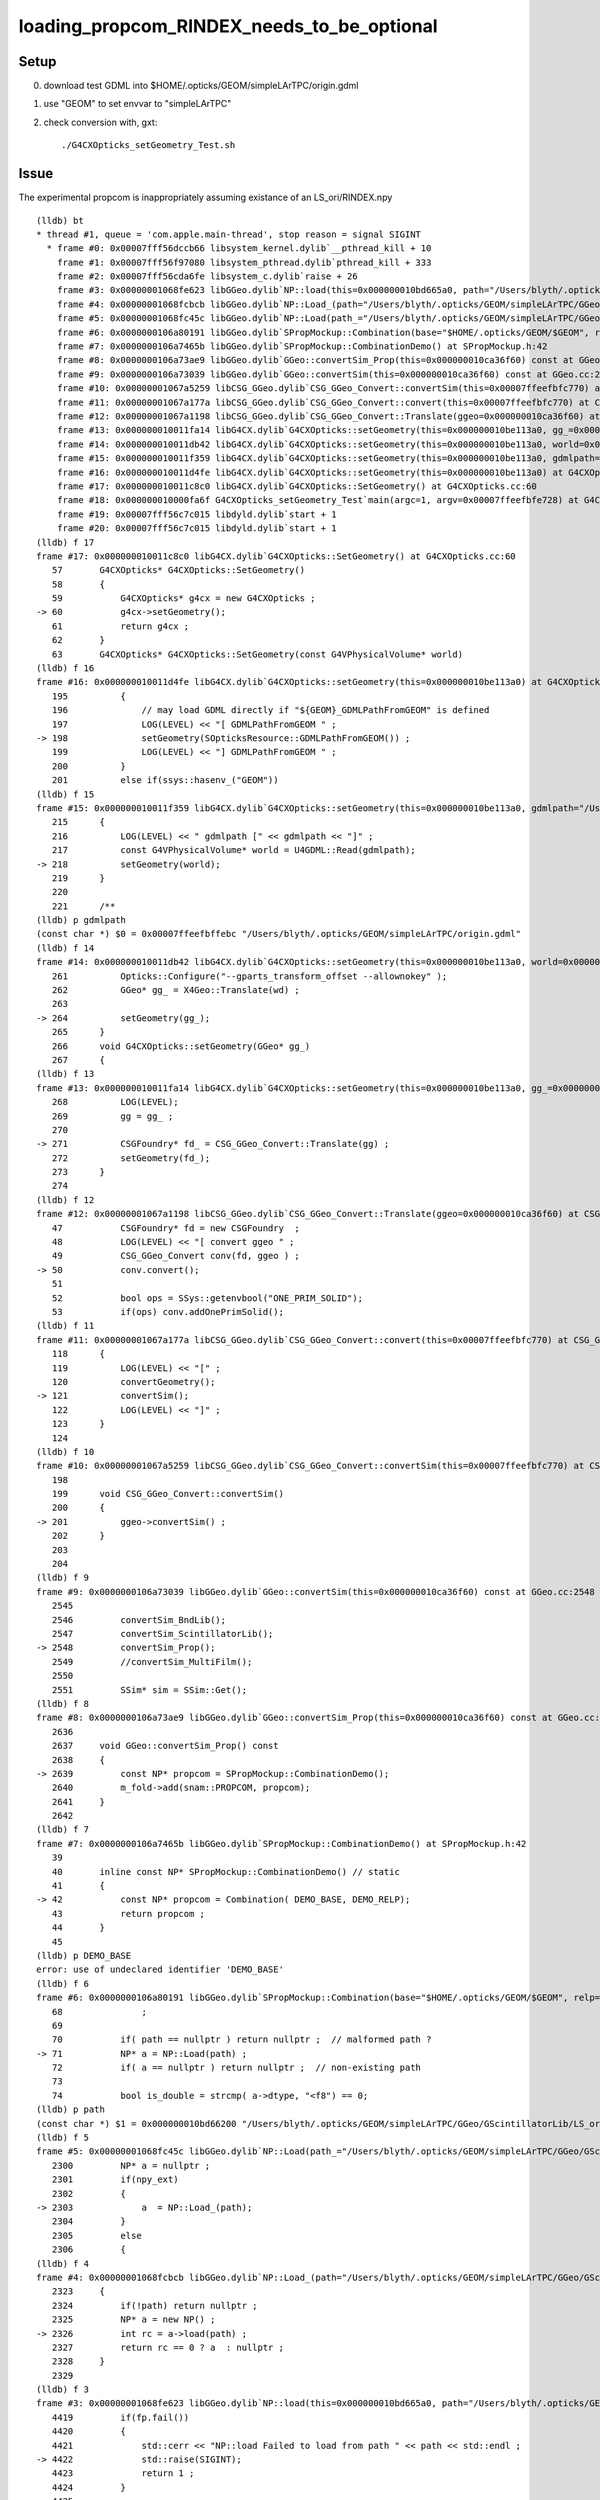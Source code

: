 loading_propcom_RINDEX_needs_to_be_optional
==============================================

Setup
------

0. download test GDML into $HOME/.opticks/GEOM/simpleLArTPC/origin.gdml 
1. use "GEOM" to set envvar to "simpleLArTPC"
2. check conversion with, gxt::

    ./G4CXOpticks_setGeometry_Test.sh


Issue
--------

The experimental propcom is inappropriately assuming existance of an LS_ori/RINDEX.npy 
 

::

    (lldb) bt
    * thread #1, queue = 'com.apple.main-thread', stop reason = signal SIGINT
      * frame #0: 0x00007fff56dccb66 libsystem_kernel.dylib`__pthread_kill + 10
        frame #1: 0x00007fff56f97080 libsystem_pthread.dylib`pthread_kill + 333
        frame #2: 0x00007fff56cda6fe libsystem_c.dylib`raise + 26
        frame #3: 0x00000001068fe623 libGGeo.dylib`NP::load(this=0x000000010bd665a0, path="/Users/blyth/.opticks/GEOM/simpleLArTPC/GGeo/GScintillatorLib/LS_ori/RINDEX.npy") at NP.hh:4422
        frame #4: 0x00000001068fcbcb libGGeo.dylib`NP::Load_(path="/Users/blyth/.opticks/GEOM/simpleLArTPC/GGeo/GScintillatorLib/LS_ori/RINDEX.npy") at NP.hh:2326
        frame #5: 0x00000001068fc45c libGGeo.dylib`NP::Load(path_="/Users/blyth/.opticks/GEOM/simpleLArTPC/GGeo/GScintillatorLib/LS_ori/RINDEX.npy") at NP.hh:2303
        frame #6: 0x0000000106a80191 libGGeo.dylib`SPropMockup::Combination(base="$HOME/.opticks/GEOM/$GEOM", relp="GGeo/GScintillatorLib/LS_ori/RINDEX.npy") at SPropMockup.h:71
        frame #7: 0x0000000106a7465b libGGeo.dylib`SPropMockup::CombinationDemo() at SPropMockup.h:42
        frame #8: 0x0000000106a73ae9 libGGeo.dylib`GGeo::convertSim_Prop(this=0x000000010ca36f60) const at GGeo.cc:2639
        frame #9: 0x0000000106a73039 libGGeo.dylib`GGeo::convertSim(this=0x000000010ca36f60) const at GGeo.cc:2548
        frame #10: 0x00000001067a5259 libCSG_GGeo.dylib`CSG_GGeo_Convert::convertSim(this=0x00007ffeefbfc770) at CSG_GGeo_Convert.cc:201
        frame #11: 0x00000001067a177a libCSG_GGeo.dylib`CSG_GGeo_Convert::convert(this=0x00007ffeefbfc770) at CSG_GGeo_Convert.cc:121
        frame #12: 0x00000001067a1198 libCSG_GGeo.dylib`CSG_GGeo_Convert::Translate(ggeo=0x000000010ca36f60) at CSG_GGeo_Convert.cc:50
        frame #13: 0x000000010011fa14 libG4CX.dylib`G4CXOpticks::setGeometry(this=0x000000010be113a0, gg_=0x000000010ca36f60) at G4CXOpticks.cc:271
        frame #14: 0x000000010011db42 libG4CX.dylib`G4CXOpticks::setGeometry(this=0x000000010be113a0, world=0x000000010be41aa0) at G4CXOpticks.cc:264
        frame #15: 0x000000010011f359 libG4CX.dylib`G4CXOpticks::setGeometry(this=0x000000010be113a0, gdmlpath="/Users/blyth/.opticks/GEOM/simpleLArTPC/origin.gdml") at G4CXOpticks.cc:218
        frame #16: 0x000000010011d4fe libG4CX.dylib`G4CXOpticks::setGeometry(this=0x000000010be113a0) at G4CXOpticks.cc:198
        frame #17: 0x000000010011c8c0 libG4CX.dylib`G4CXOpticks::SetGeometry() at G4CXOpticks.cc:60
        frame #18: 0x000000010000fa6f G4CXOpticks_setGeometry_Test`main(argc=1, argv=0x00007ffeefbfe728) at G4CXOpticks_setGeometry_Test.cc:16
        frame #19: 0x00007fff56c7c015 libdyld.dylib`start + 1
        frame #20: 0x00007fff56c7c015 libdyld.dylib`start + 1
    (lldb) f 17
    frame #17: 0x000000010011c8c0 libG4CX.dylib`G4CXOpticks::SetGeometry() at G4CXOpticks.cc:60
       57  	G4CXOpticks* G4CXOpticks::SetGeometry()
       58  	{
       59  	    G4CXOpticks* g4cx = new G4CXOpticks ;
    -> 60  	    g4cx->setGeometry(); 
       61  	    return g4cx ; 
       62  	}
       63  	G4CXOpticks* G4CXOpticks::SetGeometry(const G4VPhysicalVolume* world)
    (lldb) f 16
    frame #16: 0x000000010011d4fe libG4CX.dylib`G4CXOpticks::setGeometry(this=0x000000010be113a0) at G4CXOpticks.cc:198
       195 	    {
       196 	        // may load GDML directly if "${GEOM}_GDMLPathFromGEOM" is defined
       197 	        LOG(LEVEL) << "[ GDMLPathFromGEOM " ; 
    -> 198 	        setGeometry(SOpticksResource::GDMLPathFromGEOM()) ; 
       199 	        LOG(LEVEL) << "] GDMLPathFromGEOM " ; 
       200 	    }
       201 	    else if(ssys::hasenv_("GEOM"))
    (lldb) f 15
    frame #15: 0x000000010011f359 libG4CX.dylib`G4CXOpticks::setGeometry(this=0x000000010be113a0, gdmlpath="/Users/blyth/.opticks/GEOM/simpleLArTPC/origin.gdml") at G4CXOpticks.cc:218
       215 	{
       216 	    LOG(LEVEL) << " gdmlpath [" << gdmlpath << "]" ;
       217 	    const G4VPhysicalVolume* world = U4GDML::Read(gdmlpath);
    -> 218 	    setGeometry(world); 
       219 	}
       220 	
       221 	/**
    (lldb) p gdmlpath
    (const char *) $0 = 0x00007ffeefbffebc "/Users/blyth/.opticks/GEOM/simpleLArTPC/origin.gdml"
    (lldb) f 14
    frame #14: 0x000000010011db42 libG4CX.dylib`G4CXOpticks::setGeometry(this=0x000000010be113a0, world=0x000000010be41aa0) at G4CXOpticks.cc:264
       261 	    Opticks::Configure("--gparts_transform_offset --allownokey" );  
       262 	    GGeo* gg_ = X4Geo::Translate(wd) ; 
       263 	
    -> 264 	    setGeometry(gg_); 
       265 	}
       266 	void G4CXOpticks::setGeometry(GGeo* gg_)
       267 	{
    (lldb) f 13
    frame #13: 0x000000010011fa14 libG4CX.dylib`G4CXOpticks::setGeometry(this=0x000000010be113a0, gg_=0x000000010ca36f60) at G4CXOpticks.cc:271
       268 	    LOG(LEVEL); 
       269 	    gg = gg_ ; 
       270 	
    -> 271 	    CSGFoundry* fd_ = CSG_GGeo_Convert::Translate(gg) ; 
       272 	    setGeometry(fd_); 
       273 	}
       274 	
    (lldb) f 12
    frame #12: 0x00000001067a1198 libCSG_GGeo.dylib`CSG_GGeo_Convert::Translate(ggeo=0x000000010ca36f60) at CSG_GGeo_Convert.cc:50
       47  	    CSGFoundry* fd = new CSGFoundry  ; 
       48  	    LOG(LEVEL) << "[ convert ggeo " ; 
       49  	    CSG_GGeo_Convert conv(fd, ggeo ) ; 
    -> 50  	    conv.convert(); 
       51  	
       52  	    bool ops = SSys::getenvbool("ONE_PRIM_SOLID"); 
       53  	    if(ops) conv.addOnePrimSolid(); 
    (lldb) f 11
    frame #11: 0x00000001067a177a libCSG_GGeo.dylib`CSG_GGeo_Convert::convert(this=0x00007ffeefbfc770) at CSG_GGeo_Convert.cc:121
       118 	{
       119 	    LOG(LEVEL) << "[" ; 
       120 	    convertGeometry(); 
    -> 121 	    convertSim(); 
       122 	    LOG(LEVEL) << "]" ; 
       123 	}
       124 	
    (lldb) f 10
    frame #10: 0x00000001067a5259 libCSG_GGeo.dylib`CSG_GGeo_Convert::convertSim(this=0x00007ffeefbfc770) at CSG_GGeo_Convert.cc:201
       198 	
       199 	void CSG_GGeo_Convert::convertSim() 
       200 	{
    -> 201 	    ggeo->convertSim() ; 
       202 	}
       203 	
       204 	
    (lldb) f 9
    frame #9: 0x0000000106a73039 libGGeo.dylib`GGeo::convertSim(this=0x000000010ca36f60) const at GGeo.cc:2548
       2545	
       2546	    convertSim_BndLib(); 
       2547	    convertSim_ScintillatorLib(); 
    -> 2548	    convertSim_Prop(); 
       2549	    //convertSim_MultiFilm(); 
       2550	
       2551	    SSim* sim = SSim::Get();
    (lldb) f 8
    frame #8: 0x0000000106a73ae9 libGGeo.dylib`GGeo::convertSim_Prop(this=0x000000010ca36f60) const at GGeo.cc:2639
       2636	
       2637	void GGeo::convertSim_Prop() const 
       2638	{
    -> 2639	    const NP* propcom = SPropMockup::CombinationDemo();
       2640	    m_fold->add(snam::PROPCOM, propcom); 
       2641	}
       2642	
    (lldb) f 7
    frame #7: 0x0000000106a7465b libGGeo.dylib`SPropMockup::CombinationDemo() at SPropMockup.h:42
       39  	
       40  	inline const NP* SPropMockup::CombinationDemo() // static
       41  	{
    -> 42  	    const NP* propcom = Combination( DEMO_BASE, DEMO_RELP);
       43  	    return propcom ;  
       44  	}
       45  	
    (lldb) p DEMO_BASE
    error: use of undeclared identifier 'DEMO_BASE'
    (lldb) f 6
    frame #6: 0x0000000106a80191 libGGeo.dylib`SPropMockup::Combination(base="$HOME/.opticks/GEOM/$GEOM", relp="GGeo/GScintillatorLib/LS_ori/RINDEX.npy") at SPropMockup.h:71
       68  	        ;
       69  	
       70  	    if( path == nullptr ) return nullptr ;  // malformed path ?
    -> 71  	    NP* a = NP::Load(path) ; 
       72  	    if( a == nullptr ) return nullptr ;  // non-existing path 
       73  	
       74  	    bool is_double = strcmp( a->dtype, "<f8") == 0; 
    (lldb) p path
    (const char *) $1 = 0x000000010bd66200 "/Users/blyth/.opticks/GEOM/simpleLArTPC/GGeo/GScintillatorLib/LS_ori/RINDEX.npy"
    (lldb) f 5
    frame #5: 0x00000001068fc45c libGGeo.dylib`NP::Load(path_="/Users/blyth/.opticks/GEOM/simpleLArTPC/GGeo/GScintillatorLib/LS_ori/RINDEX.npy") at NP.hh:2303
       2300	    NP* a = nullptr ; 
       2301	    if(npy_ext)
       2302	    {
    -> 2303	        a  = NP::Load_(path);
       2304	    }  
       2305	    else
       2306	    {
    (lldb) f 4
    frame #4: 0x00000001068fcbcb libGGeo.dylib`NP::Load_(path="/Users/blyth/.opticks/GEOM/simpleLArTPC/GGeo/GScintillatorLib/LS_ori/RINDEX.npy") at NP.hh:2326
       2323	{
       2324	    if(!path) return nullptr ; 
       2325	    NP* a = new NP() ; 
    -> 2326	    int rc = a->load(path) ; 
       2327	    return rc == 0 ? a  : nullptr ; 
       2328	}
       2329	
    (lldb) f 3
    frame #3: 0x00000001068fe623 libGGeo.dylib`NP::load(this=0x000000010bd665a0, path="/Users/blyth/.opticks/GEOM/simpleLArTPC/GGeo/GScintillatorLib/LS_ori/RINDEX.npy") at NP.hh:4422
       4419	    if(fp.fail())
       4420	    {
       4421	        std::cerr << "NP::load Failed to load from path " << path << std::endl ; 
    -> 4422	        std::raise(SIGINT); 
       4423	        return 1 ; 
       4424	    }
       4425	
    (lldb) 

